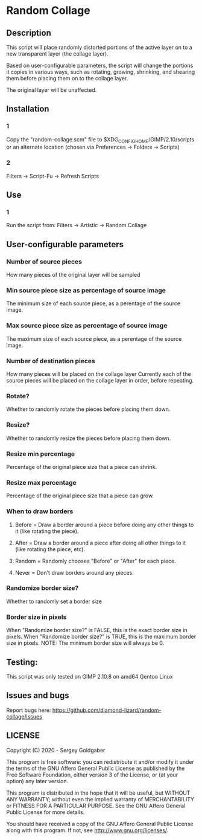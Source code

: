 * Random Collage
** Description
This script will place randomly distorted portions of the active layer on to a new transparent layer (the collage layer).

Based on user-configurable parameters, the script will change the portions it copies in various ways, such as rotating, growing, shrinking, and shearing them before placing them on to the collage layer.

The original layer will be unaffected.
** Installation
*** 1
Copy the "random-collage.scm" file to $XDG_CONFIG_HOME/GIMP/2.10/scripts or an alternate location (chosen via Preferences -> Folders -> Scripts)
*** 2
Filters -> Script-Fu -> Refresh Scripts
** Use
*** 1
Run the script from: Filters -> Artistic -> Random Collage
** User-configurable parameters
*** Number of source pieces
How many pieces of the original layer will be sampled
*** Min source piece size as percentage of source image
The minimum size of each source piece, as a perentage of the source image.
*** Max source piece size as percentage of source image
The maximum size of each source piece, as a perentage of the source image.
*** Number of destination pieces
How many pieces will be placed on the collage layer
Currently each of the source pieces will be placed on the collage layer in order, before repeating.
*** Rotate?
Whether to randomly rotate the pieces before placing them down.
*** Resize?
Whether to randomly resize the pieces before placing them down.
*** Resize min percentage
Percentage of the original piece size that a piece can shrink.
*** Resize max percentage
Percentage of the original piece size that a piece can grow.
*** When to draw borders
**** Before = Draw a border around a piece before doing any other things to it (like rotating the piece).
**** After  = Draw a border around a piece after doing all other things to it (like rotating the piece, etc).
**** Random = Randomly chooses "Before" or "After" for each piece.
**** Never  = Don't draw borders around any pieces.
*** Randomize border size?
Whether to randomly set a border size
*** Border size in pixels
When "Randomize border size?" is FALSE, this is the exact border size in pixels.
When "Randomize border size?" is TRUE, this is the maximum border size in pixels.
NOTE: The minimum border size will always be 0.
** Testing:
This script was only tested on GIMP 2.10.8 on amd64 Gentoo Linux
** Issues and bugs
Report bugs here:  https://github.com/diamond-lizard/random-collage/issues
** LICENSE
Copyright (C) 2020 - Sergey Goldgaber

This program is free software: you can redistribute it and/or modify
it under the terms of the GNU Affero General Public License as published by
the Free Software Foundation, either version 3 of the License, or
(at your option) any later version.

This program is distributed in the hope that it will be useful,
but WITHOUT ANY WARRANTY; without even the implied warranty of
MERCHANTABILITY or FITNESS FOR A PARTICULAR PURPOSE.  See the
GNU Affero General Public License for more details.

You should have received a copy of the GNU Affero General Public License
along with this program.  If not, see <http://www.gnu.org/licenses/>.
